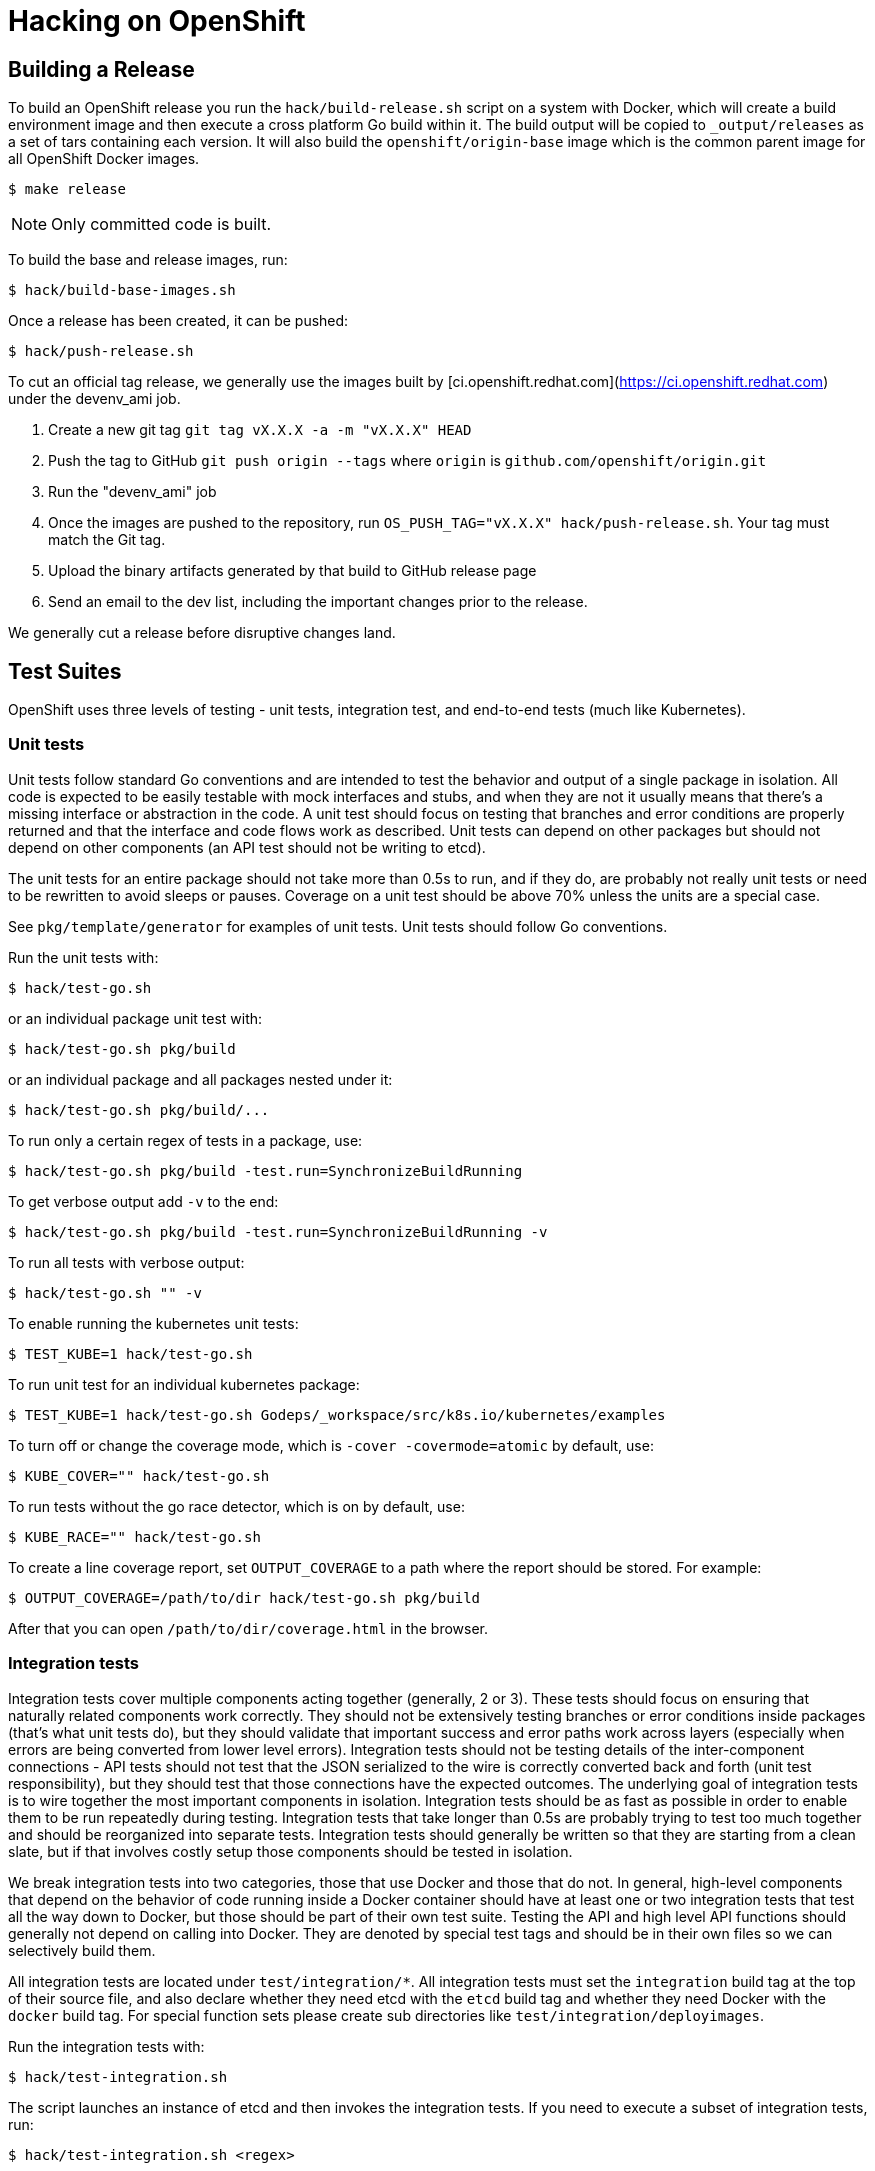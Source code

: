 Hacking on OpenShift
====================

## Building a Release

To build an OpenShift release you run the `hack/build-release.sh` script on a system with Docker, which
will create a build environment image and then execute a cross platform Go build within it. The build
output will be copied to `_output/releases` as a set of tars containing each version. It will also build
the `openshift/origin-base` image which is the common parent image for all OpenShift Docker images.

    $ make release

NOTE:  Only committed code is built.

To build the base and release images, run:

    $ hack/build-base-images.sh

Once a release has been created, it can be pushed:

    $ hack/push-release.sh

To cut an official tag release, we generally use the images built by [ci.openshift.redhat.com](https://ci.openshift.redhat.com)
under the devenv_ami job.

1. Create a new git tag `git tag vX.X.X -a -m "vX.X.X" HEAD`
2. Push the tag to GitHub `git push origin --tags` where `origin` is `github.com/openshift/origin.git`
3. Run the "devenv_ami" job
4. Once the images are pushed to the repository, run `OS_PUSH_TAG="vX.X.X" hack/push-release.sh`. Your tag must match the Git tag.
5. Upload the binary artifacts generated by that build to GitHub release page
6. Send an email to the dev list, including the important changes prior to the release.

We generally cut a release before disruptive changes land.


## Test Suites

OpenShift uses three levels of testing - unit tests, integration test, and end-to-end tests (much
like Kubernetes).

### Unit tests

Unit tests follow standard Go conventions and are intended to test the behavior and output of a
single package in isolation. All code is expected to be easily testable with mock interfaces and
stubs, and when they are not it usually means that there's a missing interface or abstraction in the
code. A unit test should focus on testing that branches and error conditions are properly returned
and that the interface and code flows work as described. Unit tests can depend on other packages but
should not depend on other components (an API test should not be writing to etcd).

The unit tests for an entire package should not take more than 0.5s to run, and if they do, are
probably not really unit tests or need to be rewritten to avoid sleeps or pauses. Coverage on a unit
test should be above 70% unless the units are a special case.

See `pkg/template/generator` for examples of unit tests. Unit tests should follow Go conventions.

Run the unit tests with:

    $ hack/test-go.sh

or an individual package unit test with:

    $ hack/test-go.sh pkg/build

or an individual package and all packages nested under it:

    $ hack/test-go.sh pkg/build/...

To run only a certain regex of tests in a package, use:

    $ hack/test-go.sh pkg/build -test.run=SynchronizeBuildRunning

To get verbose output add `-v` to the end:

    $ hack/test-go.sh pkg/build -test.run=SynchronizeBuildRunning -v

To run all tests with verbose output:

    $ hack/test-go.sh "" -v

To enable running the kubernetes unit tests:

    $ TEST_KUBE=1 hack/test-go.sh

To run unit test for an individual kubernetes package:

    $ TEST_KUBE=1 hack/test-go.sh Godeps/_workspace/src/k8s.io/kubernetes/examples

To turn off or change the coverage mode, which is `-cover -covermode=atomic` by default, use:

    $ KUBE_COVER="" hack/test-go.sh

To run tests without the go race detector, which is on by default, use:

    $ KUBE_RACE="" hack/test-go.sh

To create a line coverage report, set `OUTPUT_COVERAGE` to a path where the
report should be stored. For example:

    $ OUTPUT_COVERAGE=/path/to/dir hack/test-go.sh pkg/build

After that you can open `/path/to/dir/coverage.html` in the browser.

### Integration tests

Integration tests cover multiple components acting together (generally, 2 or 3). These tests should
focus on ensuring that naturally related components work correctly.  They should not be extensively
testing branches or error conditions inside packages (that's what unit tests do), but they should
validate that important success and error paths work across layers (especially when errors are being
converted from lower level errors). Integration tests should not be testing details of the
inter-component connections - API tests should not test that the JSON serialized to the wire is
correctly converted back and forth (unit test responsibility), but they should test that those
connections have the expected outcomes. The underlying goal of integration tests is to wire together
the most important components in isolation. Integration tests should be as fast as possible in order
to enable them to be run repeatedly during testing.  Integration tests that take longer than 0.5s
are probably trying to test too much together and should be reorganized into separate tests.
Integration tests should generally be written so that they are starting from a clean slate, but if
that involves costly setup those components should be tested in isolation.

We break integration tests into two categories, those that use Docker and those that do not.  In
general, high-level components that depend on the behavior of code running inside a Docker container
should have at least one or two integration tests that test all the way down to Docker, but those
should be part of their own test suite.  Testing the API and high level API functions should
generally not depend on calling into Docker. They are denoted by special test tags and should be in
their own files so we can selectively build them.

All integration tests are located under `test/integration/*`. All integration tests must set the
`integration` build tag at the top of their source file, and also declare whether they need etcd
with the `etcd` build tag and whether they need Docker with the `docker` build tag. For
special function sets please create sub directories like `test/integration/deployimages`.

Run the integration tests with:

    $ hack/test-integration.sh

The script launches an instance of etcd and then invokes the integration tests. If you need to
execute a subset of integration tests, run:

    $ hack/test-integration.sh <regex>

Where `<regex>` is some regular expression that matches the names of all of the tests you want to run.
The regular expression is passed into `grep -E`, so ensure that the syntax or features you use are supported.
The default regular expression used is `Test`, which matches all tests.

Each integration function is executed in its own process so that it cleanly shuts down any background
goroutines. You will not be able to run more than a single test within a single process.

There is a CLI integration test suite which covers general non-Docker functionality of the CLI tool
working against the API. Run it with:

    $ hack/test-cmd.sh

This suite comprises many smaller suites, which are found under `test/cmd` and can be run individually by
specifying them using a regex filter, passed through `grep -E` like with integration tests above:

    $ hack/test-cmd.sh <regex>

During development, you can run a file `test/cmd/*.sh` directly to test against
a running server. This can speed up the feedback loop considerably. All `test/cmd/*` tests are expected
to be executable repeatedly - please file bugs if a test needs cleanup before running.

For example, start the OpenShift server, create a "test" project, and then run
`oc new-app` tests against the server:

    $ oc new-project test
    $ test/cmd/newapp.sh


### End-to-End (e2e) and Extended Tests

The final test category is end to end tests (e2e) which should verify a long set of flows in the
product as a user would see them.  Two e2e tests should not overlap more than 10% of function, and
are not intended to test error conditions in detail. The project examples should be driven by e2e
tests. e2e tests can also test external components working together.

The end-to-end suite is currently implemented primarily in Bash, but will be folded into the extended
suite (located in test/extended) over time. The extended suite is closer to the upstream Kubernetes
e2e suite and tests the full behavior of a running system.

Run the end to end tests with:

    $ hack/test-end-to-end.sh

Run the extended tests with:

    $ test/extended/core.sh

Extended tests should be Go tests in the `test/extended` directory that use the Ginkgo library. They
must be able to be run remotely, and cannot depend on any local interaction with the filesystem or
Docker.


## Installing Godep

OpenShift and Kubernetes use [Godep](https://github.com/tools/godep) for dependency management.
Godep allows versions of dependent packages to be locked at a specific commit by *vendoring* them
(checking a copy of them into `Godeps/_workspace/`).  This means that everything you need for
OpenShift is checked into this repository.  To install `godep` locally run:

    $ go get github.com/tools/godep

If you are not updating packages you should not need godep installed.

## Cherry-picking an upstream commit into Origin

You can use `hack/cherry-pick.sh` to generate patches for Origin from upstream commits. To use
this command, be sure to setup remote branches like https://gist.github.com/piscisaureus/3342247
so that `git show origin/pr/<number>` displays information about your branch after a `git fetch`.
You must also have the Kubernetes repository checked out in your GOPATH (visible as `../../../k8s.io/kubernetes`),
with openshift/kubernetes as a remote and fetched:

    $ pushd $GOPATH/src/k8s.io/kubernetes
    $ git remote add openshift https://github.com/openshift/kubernetes.git
    $ git fetch openshift
    $ popd

There must be no modified or uncommitted files in either repository.

To pull an upstream commit, run:

    $ hack/cherry-pick.sh <pr_number>

This will attempt to create a patch from the current Kube rebase version in Origin that contains
the commits added in the PR. If the PR has already been merged to the Kube version, you'll get an
error. If there are conflicts, you'll have to resolve them in the upstream repo, then hit ENTER
to continue. The end result will be a single commit in your Origin repo that contains the changes.

If you want to run without a rebase option, set `NO_REBASE=1` before the command is run. You can
also specify a commit range directly with:

    $ hack/cherry-pick.sh origin/master...<some_branch>

All upstream commits should have a commit message where the first line is:

    UPSTREAM: <PR number|drop|carry>: <short description>

`drop` indicates the commit should be removed during the next rebase. `carry` means that the change
cannot go into upstream, and we should continue to use it during the next rebase.

You can also target repositories other than Kube by setting `UPSTREAM_REPO` and `UPSTREAM_PACKAGE`
env vars.  `UPSTREAM_REPO` should be the full name of the Git repo as Go sees it, i.e.
`github.com/coreos/etcd`, and `UPSTREAM_PACKAGE` must be a package inside that repo that is
currently part of the Godeps.json file.  Example:

    $ UPSTREAM_REPO=github.com/coreos/etcd UPSTREAM_PACKAGE=store hack/cherry-pick.sh <pr_number>

By default `hack/cherry-pick.sh` uses git remote named `origin` to fetch kubernetes repository,
if your git configuration is different, you can pass the git remote name by setting `UPSTREAM_REMOTE` env var:

    $ UPSTREAM_REMOTE=upstream hack/cherry-pick.sh <pr_number>

## Moving a commit you developed in Origin to an upstream

The `hack/move-upstream.sh` script takes the current feature branch, finds any changes to the
requested upstream project (as defined by `UPSTREAM_REPO` and `UPSTREAM_PACKAGE`) that differ
from `origin/master`, and then creates a new commit in that upstream project on a branch with
the same name as your current branch.

For example, to upstream a commit to OpenShift source-to-image while working from Origin:

    $ git checkout my_feature_branch_in_origin
    $ git log --oneline
    70ffe7e Docker and STI builder support binary extraction
    75a22de UPSTREAM: <sti>: Allow prepared directories to be passed to STI
    86eefdd UPSTREAM: 14618: Refactor exec to allow reuse from server

    # we want to move our STI changes to upstream
    $ UPSTREAM_REPO=github.com/openshift/source-to-image UPSTREAM_PACKAGE=pkg/api hack/move-upstream.sh
    ...

    # All changes to source-to-image in Godeps/. are now in a commit UPSTREAMED in s2i repo

    $ cd ../source-to-image
    $ git log --oneline
    c0029f6 UPSTREAMED
    ... # older commits

The default is to work against Kube.


## Updating Kubernetes from upstream

There are a few steps involved in rebasing Origin to a new version of Kubernetes. We need to make sure
that not only the Kubernetes packages were updated correctly into `Godeps`, but also that *all tests are
still running without errors* and *code changes, refactorings or the inclusion/removal of attributes
were properly reflected* in the Origin codebase.

### 1. Preparation

Before you begin, make sure you have both [openshift/origin](https://github.com/openshift/origin) and
[kubernetes/kubernetes](https://github.com/kubernetes/kubernetes) in your $GOPATH. You may want to work
on a separate $GOPATH just for the rebase:

```
$ go get github.com/openshift/origin
$ go get k8s.io/kubernetes
```

You must add the Origin GitHub fork as a remote in your k8s.io/kubernetes repo:

```
$ cd $GOPATH/src/k8s.io/kubernetes
$ git remote add openshift git@github.com:openshift/kubernetes.git
$ git fetch openshift
```

Check out the version of Kubernetes you want to rebase as a branch or tag named `stable_proposed` in
[kubernetes/kubernetes](https://github.com/kubernetes/kubernetes). For example,
if you are going to rebase the latest `master` of Kubernetes:

```
$ cd $GOPATH/src/k8s.io/kubernetes
$ git checkout master
$ git pull
$ git checkout -b stable_proposed
```

### 2. Rebase Origin to the new Kubernetes version

#### 2.1. First option (preferred): using the rebase-kube.sh script

If all requirements described in *Preparation* were correctly attended, you should not have any trouble
with rebasing the Kubernetes code using the script that automates this process.

```
$ cd $GOPATH/src/github.com/openshift/origin
$ hack/rebase-kube.sh
```

Read over the changes with `git status` and make sure it looks reasonable. Check specially the
`Godeps/Godeps.json` file to make sure no dependency is unintentionally missing.

Commit using the message `bump(k8s.io/kubernetes):<commit SHA>`, where
`<commit SHA>` is the commit id for the Kubernetes version we are including in our Godeps. It can be
found in our `Godeps/Godeps.json` in the declaration of any Kubernetes package.

#### 2.2. Second option: manually

If for any reason you had trouble rebasing using the script, you may need to to do it manually.
After following all requirements described in the *Preparation* topic, you will need to run
`godep restore` from both the Origin and the Kubernetes directories and then `godep save ./...`
from the Origin directory. Follow these steps:

1. `$ cd $GOPATH/src/github.com/openshift/origin`
2. `make clean ; godep restore` will restore the package versions specified in the `Godeps/Godeps.json`
of Origin to your GOPATH.
2. `$ cd $GOPATH/src/k8s.io/kubernetes`
3. `$ git checkout stable_proposed` will checkout the desired version of Kubernetes as branched in
*Preparation*.
4. `$ godep restore` will restore the package versions specified in the `Godeps/Godeps.json`
of Kubernetes to your GOPATH.
5. `$ cd $GOPATH/src/github.com/openshift/origin`.
6. `$ make clean ; godep save ./...` will save a list of the checked-out dependencies to the file
`Godeps/Godeps.json`, and copy their source code into `Godeps/_workspace`.
7. If in the previous step godep complaints about the checked out revision of a package being different
than the wanted revision, this probably means there are new packages in Kubernetes that we need to add.
Do a `godep save <pkgname>` with the package specified by the error message and then `$ godep save ./...`
again.
8. Read over the changes with `git status` and make sure it looks reasonable. Check specially the
`Godeps/Godeps.json` file to make sure no dependency is unintentionally missing. The whole Godeps
directory will be added to version control, including `_workspace`.
9. Commit using the message `bump(k8s.io/kubernetes):<commit SHA>`, where
`<commit SHA>` is the commit id for the Kubernetes version we are including in our Godeps. It can be
found in our `Godeps/Godeps.json` in the declaration of any Kubernetes package.

If in the process of rebasing manually you found any corner case not attended by the `hack/rebase-kube.sh`
script, make sure you update it accordingly to help future rebases.

### 3. cherry-pick upstream changes pushed to the Origin repo

Eventually during the development cycle we introduce changes to dependencies right in the Origin
repository. This is not a largely recommended practice, but it's useful if we need something that,
for example, is in the Kubernetes repository but we are not doing a rebase yet. So, when doing the next
rebase, we need to make sure we get all these changes otherwise they will be overridden by `godep save`.

1. Check the `Godeps` directory [commits history](https://github.com/openshift/origin/commits/master/Godeps)
for commits tagged with the *UPSTREAM* keyword. We will need to cherry-pick *all UPSTREAM commits since
the last Kubernetes rebase* (remember you can find the last rebase commit looking for a message like
`bump(k8s.io/kubernetes):...`).
2. For every commit tagged UPSTREAM, do `git cherry-pick <commit SHA>`.
3. Notice that eventually the cherry-pick will be empty. This probably means the given change were
already merged in Kubernetes and we don't need to specifically add it to our Godeps. Nice!
4. Read over the commit history and make sure you have every UPSTREAM commit since the last rebase
(except only for the empty ones).

### 4. Refactor Origin to be compliant with upstream changes

After making sure we have all the dependencies in place and up-to-date, we need to work in the Origin
codebase to make sure the compilation is not broken, all tests pass and it's compliant with any
refactorings, architectural changes or behavior changes introduced in Kubernetes. Make sure:

1. `make clean ; hack/build-go.sh` compiles without errors and the standalone server starts correctly.
1. all of our generated code is up to date by running all `hack/update-*` scripts.
1. `hack/verify-open-ports.sh` runs without errors.
1. `hack/copy-kube-artifacts.sh` so Kubernetes tests can be fully functional. The diff resulting from this script should be squashed into the Kube bump commit.
2. `TEST_KUBE=1 hack/test-go.sh` runs without errors.
3. `hack/test-cmd.sh` runs without errors.
3. `hack/test-integration.sh` runs without errors.
3. `hack/test-end-to-end.sh` runs without errors.
    See *Building a Release* above for setting up the environment for the *test-end-to-end.sh* tests.

It is helpful to look at the Kubernetes commit history to be aware of the major topics. Although it
can potentially break or change any part of Origin, the most affected parts are usually:

1. https://github.com/openshift/origin/blob/master/pkg/cmd/server/start.go
2. https://github.com/openshift/origin/blob/master/pkg/cmd/server/kubernetes/master.go
3. https://github.com/openshift/origin/blob/master/pkg/cmd/server/origin/master.go
4. https://github.com/openshift/origin/blob/master/pkg/cmd/cli/cmd/factory.go
5. https://github.com/openshift/origin/blob/master/pkg/cmd/cli/cli.go
6. https://github.com/openshift/origin/blob/master/pkg/api/meta/multimapper.go

Place all your changes in a commit called "Refactor to match changes upstream".

### 5. Pull request

A typical pull request for your Kubernetes rebase will contain:

1. One commit for the Kuberentes Godeps bump (`bump(k8s.io/kubernetes):<commit SHA>`).
2. Zero, one, or more bump commits for any **shared** dependencies between Origin and Kubernetes that have been bumped. Any transitive dependencies coming from Kubernetes should be squashed in the Kube bump commit.
3. Zero, one, or more cherry-picked commits tagged UPSTREAM.
4. One commit "Boring refactor to match changes upstream" that includes boring changes like imports rewriting, etc.
5. One commit "Interesting refactor to match changes upstream" that includes interesting changes like new plugins or controller changes.

## Updating other Godeps from upstream

To update to a new version of a dependency that's not already included in Kubernetes, checkout the
correct version in your GOPATH and then run `godep save <pkgname>`.  This should create a new
version of `Godeps/Godeps.json`, and update `Godeps/_workspace/src`.  Create a commit that includes
both of these changes with message `bump(<pkgname>): <pkgcommit>`.

## Updating external examples

`hack/update-external-example.sh` will pull down example files from external repositories and deposit them under the `examples` directory.
Run this script if you need to refresh an example file, or add a new one.  See the script and `examples/quickstarts/README.md` for more details.

## Troubleshooting

If you run into difficulties running OpenShift, start by reading through the
[troubleshooting guide](https://github.com/openshift/origin/blob/master/docs/debugging-openshift.md).

## RPM Packaging

A specfile is included in this repo which can be used to produce RPMs including
the openshift binary. While the specfile will be kept up to date with build
requirements the version is not updated. You will need to either update the
Version, %commit, and %ldflags values on your own or you may use
[tito](https://github.com/dgoodwin/tito) to build
and tag releases.

## Swagger API Documentation

OpenShift and Kubernetes integrate with the [Swagger 2.0 API framework](http://swagger.io) which aims to make it easier to document and write clients for RESTful APIs.  When you start OpenShift, the Swagger API endpoint is exposed at `https://localhost:8443/swaggerapi`. The Swagger UI makes it easy to view your documentation - to view the docs for your local version of OpenShift start the server with CORS enabled:

    $ openshift start --cors-allowed-origins=.*

and then browse to http://openshift3swagger-claytondev.rhcloud.com (which runs a copy of the Swagger UI that points to localhost:8080 by default).  Expand the operations available on v1beta3 to see the schemas (and to try the API directly).

Note: Hosted API documentation can be found [here](http://docs.openshift.org/latest/rest_api/openshift_v1.html).


## Performance debugging

OpenShift integrates the go `pprof` tooling to make it easy to capture CPU and heap dumps for running systems.  The following modes are available for the `openshift` binary (including all the CLI variants):

* `OPENSHIFT_PROFILE` environment variable:
  * `cpu` - will start a CPU profile on startup and write `./cpu.pprof`.  Contains samples for the entire run at the native sampling resolution (100hz). Note: CPU profiling for Go does not currently work on Mac OS X - the stats are not correctly sampled
  * `mem` - generate a running heap dump that tracks allocations to `./mem.pprof`
  * `block` -  will start a block wait time analysis and write `./block.pprof`
  * `web` - start the pprof webserver in process at http://127.0.0.1:6060/debug/pprof (you can open this in a browser). This supports `OPENSHIFT_PROFILE_PORT=` to change default port `6060`.

In order to start the server in CPU profiling mode, run:

    $ OPENSHIFT_PROFILE=cpu sudo ./_output/local/bin/linux/amd64/openshift start

Or, if running OpenShift under systemd, append this to `/etc/sysconfig/atomic-openshift-{master,node}`

    OPENSHIFT_PROFILE=cpu

To view profiles, you use [pprof](http://goog-perftools.sourceforge.net/doc/cpu_profiler.html) which is part of `go tool`.  You must pass the binary you are debugging (for symbols) and a captured pprof.  For instance, to view a `cpu` profile from above, you would run OpenShift to completion, and then run:

    $ go tool pprof ./_output/local/bin/linux/amd64/openshift cpu.pprof
    or
    $ go tool pprof $(which openshift) /var/lib/origin/cpu.pprof

This will open the `pprof` shell, and you can then run:

    # see the top 20 results
    (pprof) top20

    # see the top 50 results
    (pprof) top50

    # show the top20 sorted by cumulative time
    (pprof) cum=true
    (pprof) top20

to see the top20 CPU consuming fields or

    (pprof) web

to launch a web browser window showing you where CPU time is going.

`pprof` supports CLI arguments for looking at profiles in different ways - memory profiles by default show allocated space:

    $ go tool pprof ./_output/local/bin/linux/amd64/openshift mem.pprof

but you can also see the allocated object counts:

    $ go tool pprof --alloc_objects ./_output/local/bin/linux/amd64/openshift mem.pprof

Finally, when using the `web` profile mode, you can have the go tool directly fetch your profiles via HTTP:

    # for a 30s CPU trace
    $ go tool pprof ./_output/local/bin/linux/amd64/openshift http://127.0.0.1:6060/debug/pprof/profile

    # for a snapshot heap dump at the current time, showing total allocations
    $ go tool pprof --alloc_space ./_output/local/bin/linux/amd64/openshift http://127.0.0.1:6060/debug/pprof/heap

See [debugging Go programs](https://golang.org/pkg/net/http/pprof/) for more info.  `pprof` has many modes and is very powerful (try `tree`) - you can pass a regex to many arguments to limit your results to only those samples that match the regex (basically the function name or the call stack).
